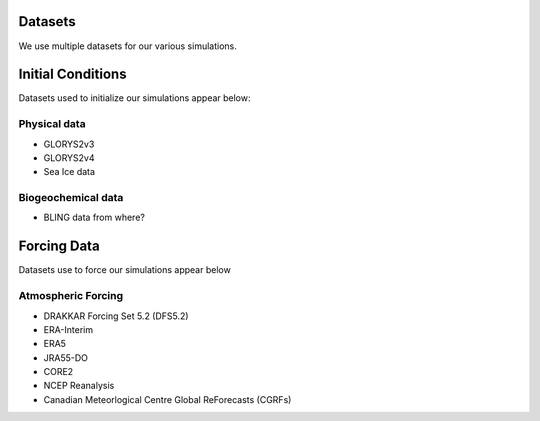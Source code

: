 Datasets
========

We use multiple datasets for our various simulations. 

Initial Conditions
==================

Datasets used to initialize our simulations appear below:

Physical data
-------------
* GLORYS2v3

* GLORYS2v4

* Sea Ice data

  
Biogeochemical data
-------------------

* BLING data from where?


Forcing Data
============

Datasets use to force our simulations appear below


Atmospheric Forcing
-------------------

* DRAKKAR Forcing Set 5.2 (DFS5.2)

* ERA-Interim

* ERA5

* JRA55-DO

* CORE2

* NCEP Reanalysis

* Canadian Meteorlogical Centre Global ReForecasts (CGRFs)




